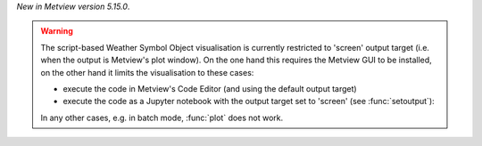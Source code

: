 .. :ref:`Weather Symbol Objects <weather_symbols>` are a collection of weather symbol and annotation objects that can be interactively added to and then edited in the Metview plot window. 

*New in Metview version 5.15.0*.

.. warning:: 

    The script-based Weather Symbol Object visualisation is currently restricted to 'screen' output target (i.e. when the output is Metview's plot window). On the one hand this requires the Metview GUI to be installed, on the other hand it limits the visualisation to these cases:

    * execute the code in Metview's Code Editor (and using the default output target)
    * execute the code as a Jupyter notebook with the output target set to 'screen' (see :func:`setoutput`):

    In any other cases, e.g. in batch mode, :func:`plot` does not work.
